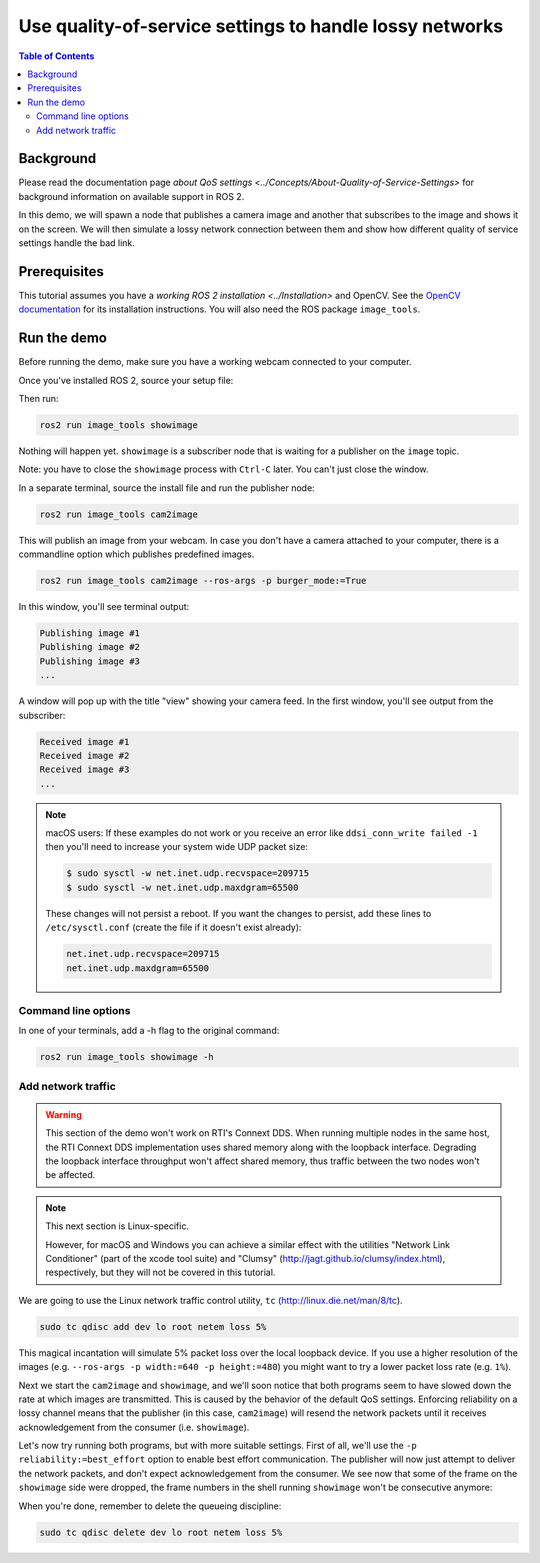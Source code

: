 .. redirect-from::

    Quality-of-Service

Use quality-of-service settings to handle lossy networks
========================================================

.. contents:: Table of Contents
   :depth: 2
   :local:

Background
----------

Please read the documentation page `about QoS settings <../Concepts/About-Quality-of-Service-Settings>` for background information on available support in ROS 2.

In this demo, we will spawn a node that publishes a camera image and another that subscribes to the image and shows it on the screen.
We will then simulate a lossy network connection between them and show how different quality of service settings handle the bad link.


Prerequisites
-------------
This tutorial assumes you have a `working ROS 2 installation <../Installation>` and OpenCV.
See the `OpenCV documentation <http://docs.opencv.org/doc/tutorials/introduction/table_of_content_introduction/table_of_content_introduction.html#table-of-content-introduction>`__ for its installation instructions.
You will also need the ROS package ``image_tools``.

.. tabs::

   .. group-tab:: Linux Binaries

      .. code-block:: bash

        sudo apt-get install ros-{DISTRO}-image-tools

   .. group-tab:: From Source

      .. code-block:: bash

        # Clone and build the demos repo using the branch that matches your installation
        git clone https://github.com/ros2/demos.git -b {REPOS_FILE_BRANCH}


Run the demo
------------

Before running the demo, make sure you have a working webcam connected to your computer.

Once you've installed ROS 2, source your setup file:

.. tabs::

  .. group-tab:: Linux

    .. code-block:: bash

       . <path to ROS 2 install space>/setup.bash

  .. group-tab:: macOS

    .. code-block:: bash

       . <path to ROS 2 install space>/setup.bash

  .. group-tab:: Windows

    .. code-block:: bash

       call <path to ROS 2 install space>/local_setup.bat

Then run:

.. code-block:: bash

   ros2 run image_tools showimage

Nothing will happen yet.
``showimage`` is a subscriber node that is waiting for a publisher on the ``image`` topic.

Note: you have to close the ``showimage`` process with ``Ctrl-C`` later.
You can't just close the window.

In a separate terminal, source the install file and run the publisher node:

.. code-block:: bash

   ros2 run image_tools cam2image

This will publish an image from your webcam.
In case you don't have a camera attached to your computer, there is a commandline option which publishes predefined images.


.. code-block:: bash

   ros2 run image_tools cam2image --ros-args -p burger_mode:=True


In this window, you'll see terminal output:

.. code-block:: bash

   Publishing image #1
   Publishing image #2
   Publishing image #3
   ...

A window will pop up with the title "view" showing your camera feed.
In the first window, you'll see output from the subscriber:

.. code-block:: bash

   Received image #1
   Received image #2
   Received image #3
   ...

.. note::

   macOS users: If these examples do not work or you receive an error like ``ddsi_conn_write failed -1`` then you'll need to increase your system wide UDP packet size:

   .. code-block:: bash

      $ sudo sysctl -w net.inet.udp.recvspace=209715
      $ sudo sysctl -w net.inet.udp.maxdgram=65500

   These changes will not persist a reboot. If you want the changes to persist, add these lines to ``/etc/sysctl.conf`` (create the file if it doesn't exist already):

   .. code-block:: bash

      net.inet.udp.recvspace=209715
      net.inet.udp.maxdgram=65500

Command line options
^^^^^^^^^^^^^^^^^^^^

In one of your terminals, add a -h flag to the original command:


.. code-block:: bash

   ros2 run image_tools showimage -h



Add network traffic
^^^^^^^^^^^^^^^^^^^

.. warning::

  This section of the demo won't work on RTI's Connext DDS.
  When running multiple nodes in the same host, the RTI Connext DDS implementation uses shared memory along with the loopback interface.
  Degrading the loopback interface throughput won't affect shared memory, thus traffic between the two nodes won't be affected.

.. note::

   This next section is Linux-specific.

   However, for macOS and Windows you can achieve a similar effect with the utilities "Network Link Conditioner" (part of the xcode tool suite) and "Clumsy" (http://jagt.github.io/clumsy/index.html), respectively, but they will not be covered in this tutorial.

We are going to use the Linux network traffic control utility, ``tc`` (http://linux.die.net/man/8/tc).

.. code-block:: bash

   sudo tc qdisc add dev lo root netem loss 5%

This magical incantation will simulate 5% packet loss over the local loopback device.
If you use a higher resolution of the images (e.g. ``--ros-args -p width:=640 -p height:=480``) you might want to try a lower packet loss rate (e.g. ``1%``).

Next we start the ``cam2image`` and ``showimage``, and we'll soon notice that both programs seem to have slowed down the rate at which images are transmitted.
This is caused by the behavior of the default QoS settings.
Enforcing reliability on a lossy channel means that the publisher (in this case, ``cam2image``) will resend the network packets until it receives acknowledgement from the consumer (i.e. ``showimage``).

Let's now try running both programs, but with more suitable settings.
First of all, we'll use the ``-p reliability:=best_effort`` option to enable best effort communication.
The publisher will now just attempt to deliver the network packets, and don't expect acknowledgement from the consumer.
We see now that some of the frame on the ``showimage`` side were dropped, the frame numbers in the shell running ``showimage`` won't be consecutive anymore:


.. image:: https://raw.githubusercontent.com/ros2/demos/master/image_tools/doc/qos-best-effort.png
   :target: https://raw.githubusercontent.com/ros2/demos/master/image_tools/doc/qos-best-effort.png
   :alt: Best effort image transfer


When you're done, remember to delete the queueing discipline:

.. code-block:: bash

   sudo tc qdisc delete dev lo root netem loss 5%
